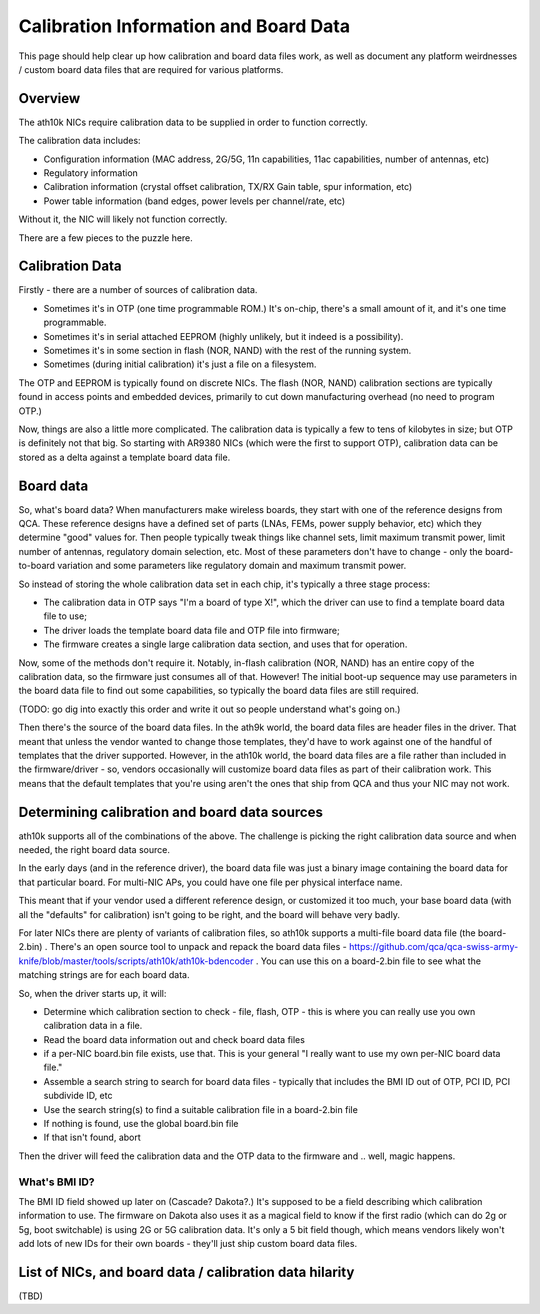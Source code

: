 Calibration Information and Board Data
--------------------------------------

This page should help clear up how calibration and board data files work, as well as document any platform weirdnesses / custom board data files that are required for various platforms.

Overview
^^^^^^^^

The ath10k NICs require calibration data to be supplied in order to function correctly.

The calibration data includes:

-  Configuration information (MAC address, 2G/5G, 11n capabilities, 11ac capabilities, number of antennas, etc)
-  Regulatory information
-  Calibration information (crystal offset calibration, TX/RX Gain table, spur information, etc)
-  Power table information (band edges, power levels per channel/rate, etc)

Without it, the NIC will likely not function correctly.

There are a few pieces to the puzzle here.

Calibration Data
^^^^^^^^^^^^^^^^

Firstly - there are a number of sources of calibration data.

-  Sometimes it's in OTP (one time programmable ROM.) It's on-chip, there's a small amount of it, and it's one time programmable.
-  Sometimes it's in serial attached EEPROM (highly unlikely, but it indeed is a possibility).
-  Sometimes it's in some section in flash (NOR, NAND) with the rest of the running system.
-  Sometimes (during initial calibration) it's just a file on a filesystem.

The OTP and EEPROM is typically found on discrete NICs. The flash (NOR, NAND) calibration sections are typically found in access points and embedded devices, primarily to cut down manufacturing overhead (no need to program OTP.)

Now, things are also a little more complicated. The calibration data is typically a few to tens of kilobytes in size; but OTP is definitely not that big. So starting with AR9380 NICs (which were the first to support OTP), calibration data can be stored as a delta against a template board data file.

Board data
^^^^^^^^^^

So, what's board data? When manufacturers make wireless boards, they start with one of the reference designs from QCA. These reference designs have a defined set of parts (LNAs, FEMs, power supply behavior, etc) which they determine "good" values for. Then people typically tweak things like channel sets, limit maximum transmit power, limit number of antennas, regulatory domain selection, etc. Most of these parameters don't have to change - only the board-to-board variation and some parameters like regulatory domain and maximum transmit power.

So instead of storing the whole calibration data set in each chip, it's typically a three stage process:

-  The calibration data in OTP says "I'm a board of type X!", which the driver can use to find a template board data file to use;
-  The driver loads the template board data file and OTP file into firmware;
-  The firmware creates a single large calibration data section, and uses that for operation.

Now, some of the methods don't require it. Notably, in-flash calibration (NOR, NAND) has an entire copy of the calibration data, so the firmware just consumes all of that. However! The initial boot-up sequence may use parameters in the board data file to find out some capabilities, so typically the board data files are still required.

(TODO: go dig into exactly this order and write it out so people understand what's going on.)

Then there's the source of the board data files. In the ath9k world, the board data files are header files in the driver. That meant that unless the vendor wanted to change those templates, they'd have to work against one of the handful of templates that the driver supported. However, in the ath10k world, the board data files are a file rather than included in the firmware/driver - so, vendors occasionally will customize board data files as part of their calibration work. This means that the default templates that you're using aren't the ones that ship from QCA and thus your NIC may not work.

Determining calibration and board data sources
^^^^^^^^^^^^^^^^^^^^^^^^^^^^^^^^^^^^^^^^^^^^^^

ath10k supports all of the combinations of the above. The challenge is picking the right calibration data source and when needed, the right board data source.

In the early days (and in the reference driver), the board data file was just a binary image containing the board data for that particular board. For multi-NIC APs, you could have one file per physical interface name.

This meant that if your vendor used a different reference design, or customized it too much, your base board data (with all the "defaults" for calibration) isn't going to be right, and the board will behave very badly.

For later NICs there are plenty of variants of calibration files, so ath10k supports a multi-file board data file (the board-2.bin) . There's an open source tool to unpack and repack the board data files - https://github.com/qca/qca-swiss-army-knife/blob/master/tools/scripts/ath10k/ath10k-bdencoder . You can use this on a board-2.bin file to see what the matching strings are for each board data.

So, when the driver starts up, it will:

-  Determine which calibration section to check - file, flash, OTP - this is where you can really use you own calibration data in a file.
-  Read the board data information out and check board data files
-  if a per-NIC board.bin file exists, use that. This is your general "I really want to use my own per-NIC board data file."
-  Assemble a search string to search for board data files - typically that includes the BMI ID out of OTP, PCI ID, PCI subdivide ID, etc
-  Use the search string(s) to find a suitable calibration file in a board-2.bin file
-  If nothing is found, use the global board.bin file
-  If that isn't found, abort

Then the driver will feed the calibration data and the OTP data to the firmware and .. well, magic happens.

What's BMI ID?
''''''''''''''

The BMI ID field showed up later on (Cascade? Dakota?.) It's supposed to be a field describing which calibration information to use. The firmware on Dakota also uses it as a magical field to know if the first radio (which can do 2g or 5g, boot switchable) is using 2G or 5G calibration data. It's only a 5 bit field though, which means vendors likely won't add lots of new IDs for their own boards - they'll just ship custom board data files.

List of NICs, and board data / calibration data hilarity
^^^^^^^^^^^^^^^^^^^^^^^^^^^^^^^^^^^^^^^^^^^^^^^^^^^^^^^^

(TBD)
